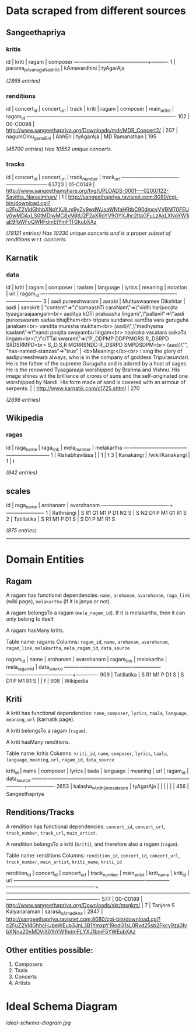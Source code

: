 * Data scraped from different sources

** Sangeethapriya

*** kritis
 id |          kriti          |    ragam     | composer
----+-------------------------+--------------+----------
  1 | parama_pAvana_guNashAli | kAmavardhini | tyAgarAja

/(2865 entries)/

*** renditions
 id  | concert_id |  concert_url  | track |  kriti | ragam  | composer  | main_artist  | ragam_id
-----+------------+---------------+-------+--------+--------+-----------+--------------+----------
 102 | 00-C0098   | http://www.sangeethapriya.org/Downloads/mdr/MDR_Concert2/ |   207 | nagumOmu_ganalEni | AbhEri | tyAgarAja | MD Ramanathan |      195


 /(45700 entries)/
 /Has 10552 unique concerts./

*** tracks

   id   | concert_id | concert_url  | track_number | track_url
--------+-------------+-------------+--------------+-----------
 63723 | 01-C0149   | http://www.sangeethamshare.org/tvg/UPLOADS-0001---0200/122-Savitha_Narasimhan/ |            1 | http://sangeethapriya.ravisnet.com:8080/cgi-bin/download.cgi?c2FuZ2VldGhhbXNoYXJlLm9yZy9wdWJsaWNfaHRtbC90dmcvVVBMT0FEUy0wMDAxLS0tMDIwMC8xMjItU2F2aXRoYV9OYXJhc2ltaGFuLzAxLXNoYW1iaE9fbWFoQWRFdmEtYmF1TGkubXAz


/(78121 entries)/
/Has 10330 unique concerts and is a proper subset of renditions w.r.t. concerts./

** Karnatik

*** data
 id | kriti | ragam  |  composer  | taalam | language | lyrics |   meaning   | notation |    url    | ragam_id
----+-------+--------+------------+--------+----------+--------+-------------+----------+-----------+-----------
  3 | aadi pureeshwaram | aarabi | Muttuswaamee Dikshitar | aadi   | sanskrit | "content"=>"\"samaashTi caraNam\"=>\"vidhi haripoojita tyaagaraajaangam<br> aaditya kOTi prakaasha lingam\",\"pallavi\"=>\"aadi pureeswaram sadaa bhajEham<br> tripura sundaree samEta vara guruguha janakam<br> vandita munisha mukham<br> (aadi)\",\"madhyama kaalam\"=>\"nandi poojita swayambu lingam<br> naakaka vacatara saikaTa lingam<br>\",\"ciTTai swaram\"=>\"P,,DDPMP DDPPMGRS R,,DSRPD SRDSRMPD<br> S,,D,S,R MGRRSNDD R,,DSRPD SMPDSDPM<br> (aadi)\"", "has-named-stanzas"=>"true" | <b>Meaning:</b><br> I sing the glory of aadipureeshwara always, who is in the company of goddess Tripurasundari. He is the father of the supreme Guruguha and is adored by a host of sages. He is the renowned Tyaagaraaja worshipped by Brahma and Vishnu. His image shines wit the brilliance of crores of suns and the self-originated one worshipped by Nandi. His form made of sand is covered with an armour of serpents. |          | http://www.karnatik.com/c1725.shtml |      270


/(2698 entries)/

** Wikipedia

*** ragas
 id |   raga_name    |    raga_link    | mela_number | melakartha
----+----------------+-----------------+-------------+------------
  1 | Rishabhavilāsa |                 |           1 | f
  3 | Kanakāngi      | /wiki/Kanakangi |           1 | t


/(942 entries)/

** scales
 id |  raga_name  |       arohanam       |      avarohanam
----+-------------+----------------------+----------------------
  1 | Rathnāngi   | S R1 G1 M1 P D1 N2 S | S N2 D1 P M1 G1 R1 S
  2 | Tatillatika | S R1 M1 P D1 S       | S D1 P M1 R1 S


/(975 entries)/

-----------------------

* Domain Entities


** Ragam

A ragam has functional dependencies: ~name~, ~arohanam~, ~avarohanam~, ~raga_link~ (wiki page), ~melakartha~ (if it is janya or not).

A ragam belongsTo a ragam (~mela_ragam_id~). If it is melakartha, then it can only belong to itself.

A ragam hasMany kritis.

Table name: ragams
Columns: ~ragam_id~, ~name~, ~arohanam~, ~avarohanam~, ~ragam_link~, ~melakartha~, ~mela_ragam_id~, ~data_source~

 ragam_id |    name     |    arohanam    |   avarohanam    | ragam_link | melakartha | mela_ragam_id | data_source
----------+-------------+----------------+-----------------+------------+------------+---------------+-------------
909 | Tatillatika | S R1 M1 P D1 S | S D1 P M1 R1 S  |            | f          |           908 | Wikipedia

** Kriti

A kriti has functional dependencies: ~name~, ~composer~, ~lyrics~, ~taala~, ~language~, ~meaning~, ~url~ (karnatik page).

A kriti belongsTo a ragam (~ragam~).

A kriti hasMany renditions.

Table name: kritis
Columns: ~kriti_id~, ~name~, ~composer~, ~lyrics~, ~taala~, ~language~, ~meaning~, ~url~, ~ragam_id~, ~data_source~

 kriti_id |           name            |    composer    | lyrics | taala | language | meaning | url | ragam_id |  data_source
----------+---------------------------+----------------+--------+-------+----------+---------+-----+----------+----------------
2653 | kalasha_vArdhijAm_satatam | tyAgarAja      |        |       |          |         |     |      456 | Sangeethapriya

** Renditions/Tracks

A rendition has functional dependencies: ~concert_id~, ~concert_url~, ~track_number~, ~track_url~, ~main_artist~.

A rendition belongsTo a kriti (~kriti~), and therefore also a ragam (~ragam~).

Table name: renditions
Columns: ~rendition_id~, ~concert_id~, ~concert_url~, ~track_number~, ~main_artist~, ~kriti_name~, ~kriti_id~

 rendition_id | concert_id |                    concert_url                     | track_number |      main_artist       |    kriti_name    | kriti_id |                                                                                url
--------------+------------+----------------------------------------------------+--------------+------------------------+------------------+----------+-------------------------------------------------------------------------------------------------------------------------------------------------------------------
          577 | 00-C0199   | http://www.sangeethapriya.org/Downloads/skr/msgkm/ |            7 | Tanjore S Kalyanaraman | sarasa_sAma_dAna |     2847 | http://sangeethapriya.ravisnet.com:8080/cgi-bin/download.cgi?c2FuZ2VldGhhcHJpeWEub3JnL3B1YmxpY19odG1sL0Rvd25sb2Fkcy9za3IvbXNna20vMDViX01hYW1hdmFLYXJ1bmF5YWEubXAz

** Other entities possible:

1. Composers
2. Taala
3. Concerts
4. Artists


* Ideal Schema Diagram
[[ideal-schema-diagram.jpg]]
